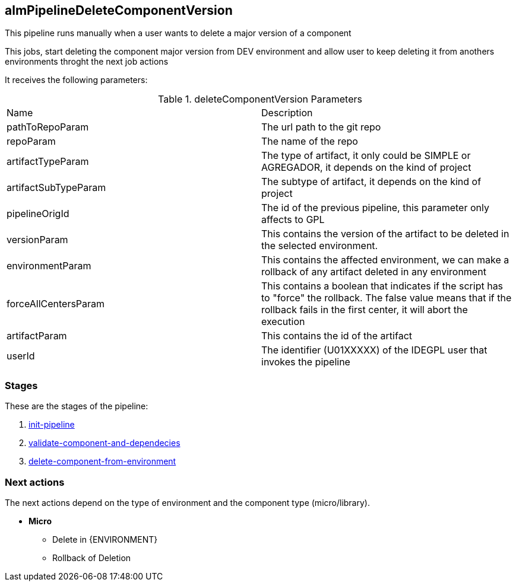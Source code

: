 
## almPipelineDeleteComponentVersion

This pipeline runs manually when a user wants to delete a major version of a component

This jobs, start deleting the component major version from DEV environment and allow user to keep deleting it from anothers environments throght the next job actions

It receives the following parameters:

.deleteComponentVersion Parameters
|===
|Name|Description
|pathToRepoParam| The url path to the git repo
|repoParam| The name of the repo
|artifactTypeParam| The type of artifact, it only could be SIMPLE or AGREGADOR, it depends on the kind of project
|artifactSubTypeParam| The subtype of artifact, it depends on the kind of project
|pipelineOrigId| The id of the previous pipeline, this parameter only affects to GPL
|versionParam| This contains the version of the artifact to be deleted in the selected environment.
|environmentParam| This contains the affected  environment, we can make a rollback of any artifact deleted in any environment
|forceAllCentersParam| This contains a boolean that indicates if the script has to "force" the rollback. The false value means that if the rollback fails in the first center, it will abort the execution
|artifactParam| This contains the id of the artifact
|userId| The identifier (U01XXXXX) of the IDEGPL user that invokes the pipeline
|===

### Stages

These are the stages of the pipeline:

. <<stagesPipelines.adoc#init-pipeline,init-pipeline>>
. <<stagesPipelines.adoc#validate-component-and-dependecies,validate-component-and-dependecies>>
. <<stagesPipelines.adoc#delete-component-from-environment,delete-component-from-environment>>

### Next actions

The next actions depend on the type of environment and the component type (micro/library).

* **Micro**
** Delete in {ENVIRONMENT}
** Rollback of Deletion
